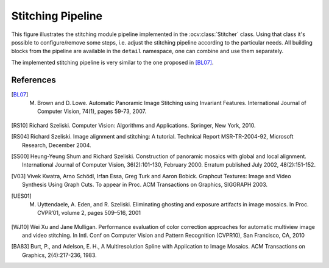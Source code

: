 .. _stitching-pipeline:

Stitching Pipeline
==================

This figure illustrates the stitching module pipeline implemented in the :ocv:class:`Stitcher` class. Using that class it's possible to configure/remove some steps, i.e. adjust the stitching pipeline according to the particular needs. All building blocks from the pipeline are available in the ``detail`` namespace, one can combine and use them separately.

The implemented stitching pipeline is very similar to the one proposed in [BL07]_.

.. image:: StitchingPipeline.jpg

References
----------

.. [BL07] M. Brown and D. Lowe. Automatic Panoramic Image Stitching using Invariant Features. International Journal of Computer Vision, 74(1), pages 59-73, 2007.

.. [RS10] Richard Szeliski. Computer Vision: Algorithms and Applications. Springer, New York, 2010.

.. [RS04] Richard Szeliski. Image alignment and stitching: A tutorial. Technical Report MSR-TR-2004-92, Microsoft Research, December 2004.

.. [SS00] Heung-Yeung Shum and Richard Szeliski. Construction of panoramic mosaics with global and local alignment. International Journal of Computer Vision, 36(2):101-130, February 2000. Erratum published July 2002, 48(2):151-152.

.. [V03] Vivek Kwatra, Arno Schödl, Irfan Essa, Greg Turk and Aaron Bobick. Graphcut Textures: Image and Video Synthesis Using Graph Cuts. To appear in Proc. ACM Transactions on Graphics, SIGGRAPH 2003.

.. [UES01] M. Uyttendaele, A. Eden, and R. Szeliski. Eliminating ghosting and exposure artifacts in image mosaics. In Proc. CVPR’01, volume 2, pages 509–516, 2001

.. [WJ10] Wei Xu and Jane Mulligan. Performance evaluation of color correction approaches for automatic multiview image and video stitching. In Intl. Conf on Computer Vision and Pattern Recognition (CVPR10), San Francisco, CA, 2010

.. [BA83] Burt, P., and Adelson, E. H., A Multiresolution Spline with Application to Image Mosaics. ACM Transactions on Graphics, 2(4):217-236, 1983.
